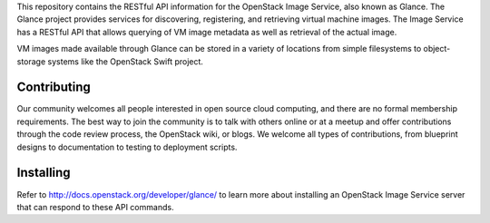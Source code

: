 This repository contains the RESTful API information for the OpenStack Image Service, also known as Glance. The Glance project provides services for discovering, registering, and retrieving virtual machine images. The Image Service has a RESTful API that allows querying of VM image metadata as well as retrieval of the actual image.

VM images made available through Glance can be stored in a variety of locations from simple filesystems to object-storage systems like the OpenStack Swift project.

Contributing
============
Our community welcomes all people interested in open source cloud computing, and there are no formal membership requirements. The best way to join the community is to talk with others online or at a meetup and offer contributions through the code review process, the OpenStack wiki, or blogs. We welcome all types of contributions, from blueprint designs to documentation to testing to deployment scripts.

Installing
==========
Refer to http://docs.openstack.org/developer/glance/ to learn more about installing an OpenStack Image Service server that can respond to these API commands. 
